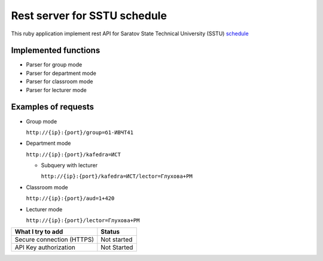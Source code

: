 =============================
Rest server for SSTU schedule
=============================

This ruby application implement rest API for Saratov State Technical University (SSTU) schedule_

*********************
Implemented functions
*********************
+ Parser for group mode
+ Parser for department mode
+ Parser for classroom mode
+ Parser for lecturer mode

********************
Examples of requests
********************

- Group mode

  ``http://{ip}:{port}/group=б1-ИВЧТ41``

- Department mode

  ``http://{ip}:{port}/kafedra=ИСТ``

  - Subquery with lecturer

    ``http://{ip}:{port}/kafedra=ИСТ/lector=Глухова+РМ``
    
- Classroom mode

  ``http://{ip}:{port}/aud=1+420``
    
- Lecturer mode

  ``http://{ip}:{port}/lector=Глухова+РМ``



+---------------------+----------+
|**What I try to add**|**Status**|
+---------------------+----------+
|Secure connection    |Not       |
|(HTTPS)              |started   |
+---------------------+----------+
|API Key              |Not       |
|authorization        |Started   |
+---------------------+----------+



.. _schedule: http://rasp.sstu.ru
